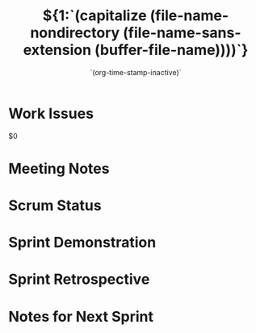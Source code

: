 #+TITLE:  ${1:`(capitalize (file-name-nondirectory (file-name-sans-extension (buffer-file-name))))`}
#+AUTHOR: `(user-full-name)`
#+EMAIL:  `user-mail-address`
#+DATE:   `(org-time-stamp-inactive)`

* Work Issues

  $0

* Meeting Notes

* Scrum Status

* Sprint Demonstration

* Sprint Retrospective

* Notes for Next Sprint

#+DESCRIPTION: Notes taken during $1
#+PROPERTY:    results drawer
#+PROPERTY:    tangle no
#+PROPERTY:    eval no-export
#+PROPERTY:    comments org
#+OPTIONS:     num:nil toc:nil todo:nil tasks:nil tags:nil skip:nil author:nil email:nil creator:nil timestamp:nil
